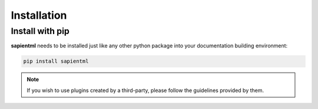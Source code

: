 ============
Installation
============

Install with pip
===================

**sapientml** needs to be installed just like any other python package
into your documentation building environment:

.. code-block:: bash

   pip install sapientml

.. note::
   If you wish to use plugins created by a third-party, please follow the guidelines provided by them.